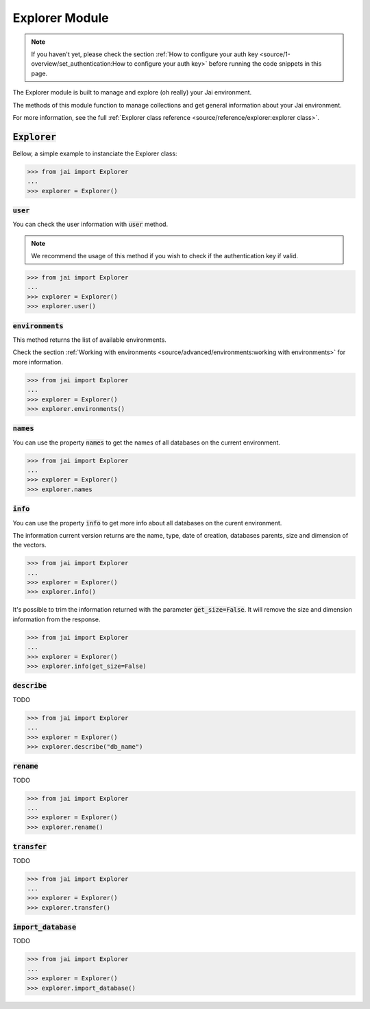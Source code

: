 
###############
Explorer Module
###############

.. note::
   If you haven't yet, please check the section 
   :ref:`How to configure your auth key <source/1-overview/set_authentication:How to configure your auth key>` 
   before running the code snippets in this page.

The Explorer module is built to manage and explore (oh really) your Jai environment. 

The methods of this module function to manage collections and get general information about your Jai environment.

For more information, see the full :ref:`Explorer class reference <source/reference/explorer:explorer class>`.

:code:`Explorer`
================

Bellow, a simple example to instanciate the Explorer class:

.. code-block:: python

   >>> from jai import Explorer
   ...
   >>> explorer = Explorer()

:code:`user`
------------

You can check the user information with :code:`user` method.

.. note:: 
   We recommend the usage of this method if you wish to check if the authentication key if valid.

.. code-block:: python

   >>> from jai import Explorer
   ...
   >>> explorer = Explorer()
   >>> explorer.user()

:code:`environments`
--------------------

This method returns the list of available environments.

Check the section :ref:`Working with environments <source/advanced/environments:working with environments>` for more information.

.. code-block:: python

   >>> from jai import Explorer
   ...
   >>> explorer = Explorer()
   >>> explorer.environments()

:code:`names`
-------------

You can use the property :code:`names` to get the names of all databases on the current environment.

.. code-block:: python

   >>> from jai import Explorer
   ...
   >>> explorer = Explorer()
   >>> explorer.names

:code:`info`
------------

You can use the property :code:`info` to get more info about all databases on the curent environment.

The information current version returns are the name, type, date of creation, databases parents, size and dimension of the vectors.

.. code-block:: python

   >>> from jai import Explorer
   ...
   >>> explorer = Explorer()
   >>> explorer.info()

It's possible to trim the information returned with the parameter :code:`get_size=False`. 
It will remove the size and dimension information from the response.

.. code-block:: python

   >>> from jai import Explorer
   ...
   >>> explorer = Explorer()
   >>> explorer.info(get_size=False)


:code:`describe`
----------------

TODO 

.. code-block:: python

   >>> from jai import Explorer
   ...
   >>> explorer = Explorer()
   >>> explorer.describe("db_name")

:code:`rename`
--------------

TODO 

.. code-block:: python

   >>> from jai import Explorer
   ...
   >>> explorer = Explorer()
   >>> explorer.rename()

:code:`transfer`
----------------

TODO 

.. code-block:: python

   >>> from jai import Explorer
   ...
   >>> explorer = Explorer()
   >>> explorer.transfer()

:code:`import_database`
-----------------------

TODO 

.. code-block:: python

   >>> from jai import Explorer
   ...
   >>> explorer = Explorer()
   >>> explorer.import_database()